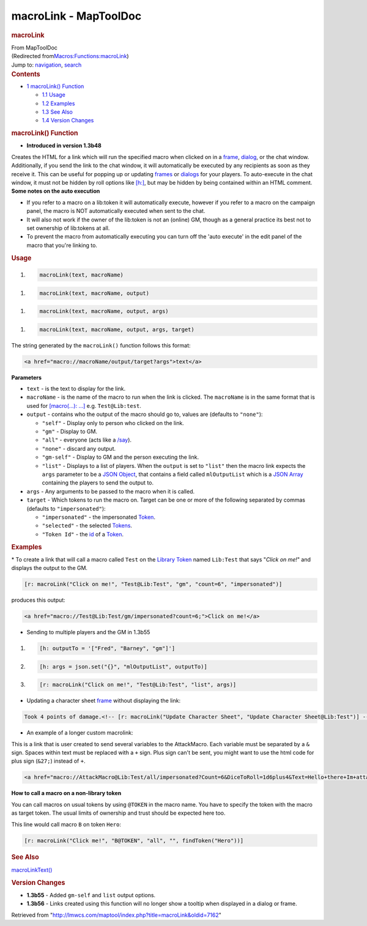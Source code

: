 ======================
macroLink - MapToolDoc
======================

.. contents::
   :depth: 3
..

.. container:: noprint
   :name: mw-page-base

.. container:: noprint
   :name: mw-head-base

.. container:: mw-body
   :name: content

   .. container:: mw-indicators

   .. rubric:: macroLink
      :name: firstHeading
      :class: firstHeading

   .. container:: mw-body-content
      :name: bodyContent

      .. container::
         :name: siteSub

         From MapToolDoc

      .. container::
         :name: contentSub

         (Redirected
         from\ `Macros:Functions:macroLink </maptool/index.php?title=Macros:Functions:macroLink&redirect=no>`__\ )

      .. container:: mw-jump
         :name: jump-to-nav

         Jump to: `navigation <#mw-head>`__, `search <#p-search>`__

      .. container:: mw-content-ltr
         :name: mw-content-text

         .. container:: toc
            :name: toc

            .. container::
               :name: toctitle

               .. rubric:: Contents
                  :name: contents

            -  `1 macroLink() Function <#macroLink.28.29_Function>`__

               -  `1.1 Usage <#Usage>`__
               -  `1.2 Examples <#Examples>`__
               -  `1.3 See Also <#See_Also>`__
               -  `1.4 Version Changes <#Version_Changes>`__

         .. rubric:: macroLink() Function
            :name: macrolink-function

         .. container:: template_version

            • **Introduced in version 1.3b48**

         .. container:: template_description

            Creates the HTML for a link which will run the specified
            macro when clicked on in a
            `frame </rptools/wiki/frame_(roll_option)>`__,
            `dialog </rptools/wiki/dialog_(roll_option)>`__, or the chat
            window. Additionally, if you send the link to the chat
            window, it will automatically be executed by any recipients
            as soon as they receive it. This can be useful for popping
            up or updating
            `frames </rptools/wiki/frame_(roll_option)>`__ or
            `dialogs </rptools/wiki/dialog_(roll_option)>`__ for your
            players. To auto-execute in the chat window, it must not be
            hidden by roll options like
            `[h:] </rptools/wiki/h_(roll_option)>`__, but may be hidden
            by being contained within an HTML comment.
            **Some notes on the auto execution**

            -  If you refer to a macro on a lib:token it will
               automatically execute, however if you refer to a macro on
               the campaign panel, the macro is NOT automatically
               executed when sent to the chat.
            -  It will also not work if the owner of the lib:token is
               not an (online) GM, though as a general practice its best
               not to set ownership of lib:tokens at all.
            -  To prevent the macro from automatically executing you can
               turn off the 'auto execute' in the edit panel of the
               macro that you're linking to.

             

         .. rubric:: Usage
            :name: usage

         .. container:: mw-geshi mw-code mw-content-ltr

            .. container:: mtmacro source-mtmacro

               #. .. code-block:: none

                     macroLink(text, macroName)

         .. container:: mw-geshi mw-code mw-content-ltr

            .. container:: mtmacro source-mtmacro

               #. .. code-block:: none

                     macroLink(text, macroName, output)

         .. container:: mw-geshi mw-code mw-content-ltr

            .. container:: mtmacro source-mtmacro

               #. .. code-block:: none

                     macroLink(text, macroName, output, args)

         .. container:: mw-geshi mw-code mw-content-ltr

            .. container:: mtmacro source-mtmacro

               #. .. code-block:: none

                     macroLink(text, macroName, output, args, target)

         The string generated by the ``macroLink()`` function follows
         this format:

         .. container:: mw-geshi mw-code mw-content-ltr

            .. container:: html4strict source-html4strict

               .. code-block:: none

                  <a href="macro://macroName/output/target?args">text</a>

         **Parameters**

         -  ``text`` - is the text to display for the link.
         -  ``macroName`` - is the name of the macro to run when the
            link is clicked. The ``macroName`` is in the same format
            that is used for `[macro(...):
            ...] </rptools/wiki/Macros:Branching_and_Looping#MACRO_Option>`__
            e.g. ``Test@Lib:test``.
         -  ``output`` - contains who the output of the macro should go
            to, values are (defaults to ``"none"``):

            -  ``"self"`` - Display only to person who clicked on the
               link.
            -  ``"gm"`` - Display to GM.
            -  ``"all"`` - everyone (acts like a
               `/say </maptool/index.php?title=SlashCommands:say&action=edit&redlink=1>`__).
            -  ``"none"`` - discard any output.
            -  ``"gm-self"`` - Display to GM and the person executing
               the link.
            -  ``"list"`` - Displays to a list of players. When the
               ``output`` is set to ``"list"`` then the macro link
               expects the ``args`` parameter to be a `JSON
               Object </rptools/wiki/JSON_Object>`__, that contains a
               field called ``mlOutputList`` which is a `JSON
               Array </rptools/wiki/JSON_Array>`__ containing the
               players to send the output to.

         -  ``args`` - Any arguments to be passed to the macro when it
            is called.
         -  ``target`` - Which tokens to run the macro on. Target can be
            one or more of the following separated by commas (defaults
            to ``"impersonated"``):

            -  ``"impersonated"`` - the impersonated
               `Token </rptools/wiki/Token>`__.
            -  ``"selected"`` - the selected
               `Tokens </rptools/wiki/Token>`__.
            -  ``"Token Id"`` - the
               `id </maptool/index.php?title=Token:Token_Id&action=edit&redlink=1>`__
               of a `Token </rptools/wiki/Token>`__.

         .. rubric:: Examples
            :name: examples

         .. container:: template_examples

            \* To create a link that will call a macro called ``Test``
            on the `Library Token </rptools/wiki/Token:library_token>`__
            named ``Lib:Test`` that says "*Click on me!*" and displays
            the output to the GM.

            .. container:: mw-geshi mw-code mw-content-ltr

               .. container:: mtmacro source-mtmacro

                  .. code-block:: none

                     [r: macroLink("Click on me!", "Test@Lib:Test", "gm", "count=6", "impersonated")]

            produces this output:

            .. container:: mw-geshi mw-code mw-content-ltr

               .. container:: html4strict source-html4strict

                  .. code-block:: none

                     <a href="macro://Test@Lib:Test/gm/impersonated?count=6;">Click on me!</a>

            -  Sending to multiple players and the GM in 1.3b55

            .. container:: mw-geshi mw-code mw-content-ltr

               .. container:: mtmacro source-mtmacro

                  #. .. code-block:: none

                        [h: outputTo = '["Fred", "Barney", "gm"]']

                  #. .. code-block:: none

                        [h: args = json.set("{}", "mlOutputList", outputTo)]

                  #. .. code-block:: none

                        [r: macroLink("Click on me!", "Test@Lib:Test", "list", args)]

            -  Updating a character sheet
               `frame </rptools/wiki/frame_(roll_option)>`__ without
               displaying the link:

            .. container:: mw-geshi mw-code mw-content-ltr

               .. container:: mtmacro source-mtmacro

                  .. code-block:: none

                     Took 4 points of damage.<!-- [r: macroLink("Update Character Sheet", "Update Character Sheet@Lib:Test")] -->

            -  An example of a longer custom macrolink:

            This is a link that is user created to send several
            variables to the AttackMacro. Each variable must be
            separated by a ``&`` sign. Spaces within text must be
            replaced with a ``+`` sign. Plus sign can't be sent, you
            might want to use the html code for plus sign (``&27;``)
            instead of ``+``.

            .. container:: mw-geshi mw-code mw-content-ltr

               .. container:: html4strict source-html4strict

                  .. code-block:: none

                     <a href="macro://AttackMacro@Lib:Test/all/impersonated?Count=6&DiceToRoll=1d6plus4&Text=Hello+there+Im+attacking+you;">Click me</a>

            **How to call a macro on a non-library token**

            You can call macros on usual tokens by using ``@TOKEN`` in
            the macro name. You have to specify the token with the macro
            as target token. The usual limits of ownership and trust
            should be expected here too.

            This line would call macro ``B`` on token ``Hero``:

            .. container:: mw-geshi mw-code mw-content-ltr

               .. container:: mtmacro source-mtmacro

                  .. code-block:: none

                     [r: macroLink("Click me!", "B@TOKEN", "all", "", findToken("Hero"))]

         .. rubric:: See Also
            :name: see-also

         .. container:: template_also

            `macroLinkText() </rptools/wiki/macroLinkText>`__

         .. rubric:: Version Changes
            :name: version-changes

         .. container:: template_changes

            -  **1.3b55** - Added ``gm-self`` and ``list`` output
               options.
            -  **1.3b56** - Links created using this function will no
               longer show a tooltip when displayed in a dialog or
               frame.

      .. container:: printfooter

         Retrieved from
         "http://lmwcs.com/maptool/index.php?title=macroLink&oldid=7162"

